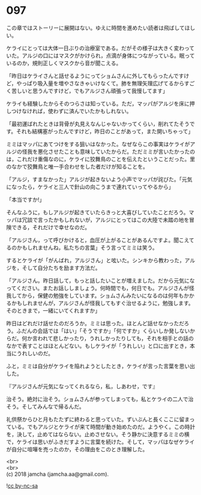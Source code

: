 #+OPTIONS: toc:nil
#+OPTIONS: \n:t

* 097

  この章ではストーリーに展開はない。ゆえに時間を進めたい読者は飛ばしてほしい。

  ケライにとっては大体一日ぶりの治療室である。だがその様子は大きく変わっていた。アルジの口にはマスクがかけられ，点滴が身体につながっている。眠っているのか，規則正しくマスクから音が聞こえる。

  「昨日はケライさんと話せるようにってショムさんに外してもらったんですけど，やっぱり吸入量を増やさなきゃいけなくて。肺を無理矢理広げてるからすごく苦しいと思うんですけど，でもアルジさん頑張って我慢してます」

  ケライも経験したからそのつらさは知っている。ただ，マッパがアルジを床に押しつけなければ，使わずに済んでいたかもしれない。

  「最初運ばれたときは背骨が丸見えなんじゃないかってくらい，削れてたそうです。それも結構塞がったんですけど，昨日のことがあって，また開いちゃって」

  ミミはマッパにあてつけをする狙いはなかった。なぜならこの事実はケライがアルジの怪我を悪化させたことも意味していたからだ。ただミミが言いたかったのは，これだけ重傷なのに，ケライに狡舞鳥のことを伝えたということだった。里のなかで狡舞鳥と唯一手合わせをした者だけが知ることを。

  「アルジ，すまなかった」アルジが起きないよう小声でマッパが詫びた。「元気になったら，ケライと三人で針山の向こうまで連れていってやるから」

  「本当ですか!」

  そんなふうに，もしアルジが起きていたらきっと大喜びしていたことだろう。マッパは冗談で言ったかもしれないが，アルジにとってはこの大陸で未踏の地を冒険できる，それだけで幸せなのだ。

  「アルジさん，って呼びかけると，血圧が上がることがあるんですよ。聞こえてるのかもしれませんね，私たちの言葉」そう言ってミミは笑う。

  するとケライが「がんばれ，アルジさん」と呟いた。シンキから教わった，アルジを，そして自分たちを励ます方法だ。

  「アルジさん。昨日話して，もっと話したいことが増えました。だから元気になってください。またお話ししましょう。何時間でも，何日でも。アルジさんが怪我してから，保健の勉強をしています。ショムさんみたいになるのは何年もかかるかもしれませんが，アルジさんが怪我してもすぐ治せるように，勉強します。そのときまで，一緒にいてくれますか」

  昨日はどれだけ話せたのだろうか。ミミは思った。ほとんど話せなかっただろう。ふだんの会話では「はい」「そうですか」「何ですか」くらいしか発しないからだ。何か言われて悲しかったり，うれしかったりしても，それを相手との話のなかで表すことはほとんどない。もしケライが「うれしい」と口に出すとき，本当にうれしいのだ。

  ふと，ミミは自分がケライを陥れようとしたとき，ケライが言った言葉を思い出した。

  『アルジさんが元気になってくれるなら，私，しあわせ，です』

  治そう。絶対に治そう。ショムさんが参ってしまっても，私とケライの二人で治そう。そしてみんなで帰るんだ。

  礼供祭からひと月もたたずに終わると思っていた。ずいぶんと長くここに留まっている。でもアルジとケライが来て時間が動き始めたのだ。ようやく。この時計を，決して，止めてはならない。止めさせない。そう静かに決意するミミの横で，ケライは思いがふきだすように言葉を続けた。そして，マッパはなぜケライが自分に喧嘩を売ったのか，その理由をこのとき理解した。

  <br>
  <br>
  (c) 2018 jamcha (jamcha.aa@gmail.com).

  ![[http://i.creativecommons.org/l/by-nc-sa/4.0/88x31.png][cc by-nc-sa]]
